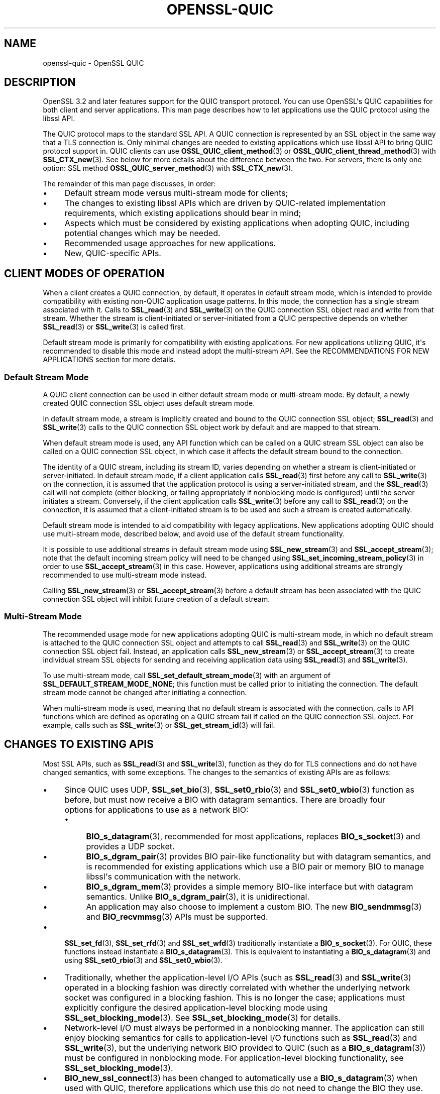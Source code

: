.\"	$NetBSD: openssl-quic.7,v 1.1 2025/07/17 14:26:07 christos Exp $
.\"
.\" -*- mode: troff; coding: utf-8 -*-
.\" Automatically generated by Pod::Man v6.0.2 (Pod::Simple 3.45)
.\"
.\" Standard preamble:
.\" ========================================================================
.de Sp \" Vertical space (when we can't use .PP)
.if t .sp .5v
.if n .sp
..
.de Vb \" Begin verbatim text
.ft CW
.nf
.ne \\$1
..
.de Ve \" End verbatim text
.ft R
.fi
..
.\" \*(C` and \*(C' are quotes in nroff, nothing in troff, for use with C<>.
.ie n \{\
.    ds C` ""
.    ds C' ""
'br\}
.el\{\
.    ds C`
.    ds C'
'br\}
.\"
.\" Escape single quotes in literal strings from groff's Unicode transform.
.ie \n(.g .ds Aq \(aq
.el       .ds Aq '
.\"
.\" If the F register is >0, we'll generate index entries on stderr for
.\" titles (.TH), headers (.SH), subsections (.SS), items (.Ip), and index
.\" entries marked with X<> in POD.  Of course, you'll have to process the
.\" output yourself in some meaningful fashion.
.\"
.\" Avoid warning from groff about undefined register 'F'.
.de IX
..
.nr rF 0
.if \n(.g .if rF .nr rF 1
.if (\n(rF:(\n(.g==0)) \{\
.    if \nF \{\
.        de IX
.        tm Index:\\$1\t\\n%\t"\\$2"
..
.        if !\nF==2 \{\
.            nr % 0
.            nr F 2
.        \}
.    \}
.\}
.rr rF
.\"
.\" Required to disable full justification in groff 1.23.0.
.if n .ds AD l
.\" ========================================================================
.\"
.IX Title "OPENSSL-QUIC 7"
.TH OPENSSL-QUIC 7 2025-07-01 3.5.1 OpenSSL
.\" For nroff, turn off justification.  Always turn off hyphenation; it makes
.\" way too many mistakes in technical documents.
.if n .ad l
.nh
.SH NAME
openssl\-quic \- OpenSSL QUIC
.SH DESCRIPTION
.IX Header "DESCRIPTION"
OpenSSL 3.2 and later features support for the QUIC transport protocol.
You can use OpenSSL\*(Aqs QUIC capabilities for both client and server applications.
This man page describes how to let applications use the QUIC protocol using the
libssl API.
.PP
The QUIC protocol maps to the standard SSL API. A QUIC connection is represented
by an SSL object in the same way that a TLS connection is. Only minimal changes
are needed to existing applications which use libssl API to bring QUIC protocol
support in. QUIC clients can use \fBOSSL_QUIC_client_method\fR\|(3) or
\&\fBOSSL_QUIC_client_thread_method\fR\|(3) with \fBSSL_CTX_new\fR\|(3). See below for more
details about the difference between the two. For servers, there is only one
option: SSL method \fBOSSL_QUIC_server_method\fR\|(3) with \fBSSL_CTX_new\fR\|(3).
.PP
The remainder of this man page discusses, in order:
.IP \(bu 4
Default stream mode versus multi\-stream mode for clients;
.IP \(bu 4
The changes to existing libssl APIs which are driven by QUIC\-related
implementation requirements, which existing applications should bear in mind;
.IP \(bu 4
Aspects which must be considered by existing applications when adopting QUIC,
including potential changes which may be needed.
.IP \(bu 4
Recommended usage approaches for new applications.
.IP \(bu 4
New, QUIC\-specific APIs.
.SH "CLIENT MODES OF OPERATION"
.IX Header "CLIENT MODES OF OPERATION"
When a client creates a QUIC connection, by default, it operates in default
stream mode, which is intended to provide compatibility with existing non\-QUIC
application usage patterns. In this mode, the connection has a single stream
associated with it. Calls to \fBSSL_read\fR\|(3) and \fBSSL_write\fR\|(3) on the QUIC
connection SSL object read and write from that stream. Whether the stream is
client\-initiated or server\-initiated from a QUIC perspective depends on whether
\&\fBSSL_read\fR\|(3) or \fBSSL_write\fR\|(3) is called first.
.PP
Default stream mode is primarily for compatibility with existing applications.
For new applications utilizing QUIC, it\*(Aqs recommended to disable this mode and
instead adopt the multi\-stream API. See the RECOMMENDATIONS FOR NEW APPLICATIONS
section for more details.
.SS "Default Stream Mode"
.IX Subsection "Default Stream Mode"
A QUIC client connection can be used in either default stream mode or
multi\-stream mode. By default, a newly created QUIC connection SSL object uses
default stream mode.
.PP
In default stream mode, a stream is implicitly created and bound to the QUIC
connection SSL object; \fBSSL_read\fR\|(3) and \fBSSL_write\fR\|(3) calls to the QUIC
connection SSL object work by default and are mapped to that stream.
.PP
When default stream mode is used, any API function which can be called on a QUIC
stream SSL object can also be called on a QUIC connection SSL object, in which
case it affects the default stream bound to the connection.
.PP
The identity of a QUIC stream, including its stream ID, varies depending on
whether a stream is client\-initiated or server\-initiated. In default stream
mode, if a client application calls \fBSSL_read\fR\|(3) first before any call to
\&\fBSSL_write\fR\|(3) on the connection, it is assumed that the application protocol
is using a server\-initiated stream, and the \fBSSL_read\fR\|(3) call will not
complete (either blocking, or failing appropriately if nonblocking mode is
configured) until the server initiates a stream. Conversely, if the client
application calls \fBSSL_write\fR\|(3) before any call to \fBSSL_read\fR\|(3) on the
connection, it is assumed that a client\-initiated stream is to be used
and such a stream is created automatically.
.PP
Default stream mode is intended to aid compatibility with legacy applications.
New applications adopting QUIC should use multi\-stream mode, described below,
and avoid use of the default stream functionality.
.PP
It is possible to use additional streams in default stream mode using
\&\fBSSL_new_stream\fR\|(3) and \fBSSL_accept_stream\fR\|(3); note that the default incoming
stream policy will need to be changed using \fBSSL_set_incoming_stream_policy\fR\|(3)
in order to use \fBSSL_accept_stream\fR\|(3) in this case. However, applications
using additional streams are strongly recommended to use multi\-stream mode
instead.
.PP
Calling \fBSSL_new_stream\fR\|(3) or \fBSSL_accept_stream\fR\|(3) before a default stream
has been associated with the QUIC connection SSL object will inhibit future
creation of a default stream.
.SS "Multi\-Stream Mode"
.IX Subsection "Multi-Stream Mode"
The recommended usage mode for new applications adopting QUIC is multi\-stream
mode, in which no default stream is attached to the QUIC connection SSL object
and attempts to call \fBSSL_read\fR\|(3) and \fBSSL_write\fR\|(3) on the QUIC connection
SSL object fail. Instead, an application calls \fBSSL_new_stream\fR\|(3) or
\&\fBSSL_accept_stream\fR\|(3) to create individual stream SSL objects for sending and
receiving application data using \fBSSL_read\fR\|(3) and \fBSSL_write\fR\|(3).
.PP
To use multi\-stream mode, call \fBSSL_set_default_stream_mode\fR\|(3) with an
argument of \fBSSL_DEFAULT_STREAM_MODE_NONE\fR; this function must be called prior
to initiating the connection. The default stream mode cannot be changed after
initiating a connection.
.PP
When multi\-stream mode is used, meaning that no default stream is associated
with the connection, calls to API functions which are defined as operating on a
QUIC stream fail if called on the QUIC connection SSL object. For example, calls
such as \fBSSL_write\fR\|(3) or \fBSSL_get_stream_id\fR\|(3) will fail.
.SH "CHANGES TO EXISTING APIS"
.IX Header "CHANGES TO EXISTING APIS"
Most SSL APIs, such as \fBSSL_read\fR\|(3) and \fBSSL_write\fR\|(3), function as they do
for TLS connections and do not have changed semantics, with some exceptions. The
changes to the semantics of existing APIs are as follows:
.IP \(bu 4
Since QUIC uses UDP, \fBSSL_set_bio\fR\|(3), \fBSSL_set0_rbio\fR\|(3) and
\&\fBSSL_set0_wbio\fR\|(3) function as before, but must now receive a BIO with datagram
semantics. There are broadly four options for applications to use as a network
BIO:
.RS 4
.IP \(bu 4
\&\fBBIO_s_datagram\fR\|(3), recommended for most applications, replaces
\&\fBBIO_s_socket\fR\|(3) and provides a UDP socket.
.IP \(bu 4
\&\fBBIO_s_dgram_pair\fR\|(3) provides BIO pair\-like functionality but with datagram
semantics, and is recommended for existing applications which use a BIO pair or
memory BIO to manage libssl\*(Aqs communication with the network.
.IP \(bu 4
\&\fBBIO_s_dgram_mem\fR\|(3) provides a simple memory BIO\-like interface but with
datagram semantics. Unlike \fBBIO_s_dgram_pair\fR\|(3), it is unidirectional.
.IP \(bu 4
An application may also choose to implement a custom BIO. The new
\&\fBBIO_sendmmsg\fR\|(3) and \fBBIO_recvmmsg\fR\|(3) APIs must be supported.
.RE
.RS 4
.RE
.IP \(bu 4
\&\fBSSL_set_fd\fR\|(3), \fBSSL_set_rfd\fR\|(3) and \fBSSL_set_wfd\fR\|(3) traditionally
instantiate a \fBBIO_s_socket\fR\|(3). For QUIC, these functions instead instantiate
a \fBBIO_s_datagram\fR\|(3). This is equivalent to instantiating a
\&\fBBIO_s_datagram\fR\|(3) and using \fBSSL_set0_rbio\fR\|(3) and \fBSSL_set0_wbio\fR\|(3).
.IP \(bu 4
Traditionally, whether the application\-level I/O APIs (such as \fBSSL_read\fR\|(3)
and \fBSSL_write\fR\|(3) operated in a blocking fashion was directly correlated with
whether the underlying network socket was configured in a blocking fashion. This
is no longer the case; applications must explicitly configure the desired
application\-level blocking mode using \fBSSL_set_blocking_mode\fR\|(3). See
\&\fBSSL_set_blocking_mode\fR\|(3) for details.
.IP \(bu 4
Network\-level I/O must always be performed in a nonblocking manner. The
application can still enjoy blocking semantics for calls to application\-level
I/O functions such as \fBSSL_read\fR\|(3) and \fBSSL_write\fR\|(3), but the underlying
network BIO provided to QUIC (such as a \fBBIO_s_datagram\fR\|(3)) must be configured
in nonblocking mode. For application\-level blocking functionality, see
\&\fBSSL_set_blocking_mode\fR\|(3).
.IP \(bu 4
\&\fBBIO_new_ssl_connect\fR\|(3) has been changed to automatically use a
\&\fBBIO_s_datagram\fR\|(3) when used with QUIC, therefore applications which use this
do not need to change the BIO they use.
.IP \(bu 4
\&\fBBIO_new_buffer_ssl_connect\fR\|(3) cannot be used with QUIC and applications must
change to use \fBBIO_new_ssl_connect\fR\|(3) instead.
.IP \(bu 4
\&\fBSSL_shutdown\fR\|(3) has significant changes in relation to how QUIC connections
must be shut down. In particular, applications should be advised that the full
RFC\-conformant QUIC shutdown process may take an extended amount of time. This
may not be suitable for short\-lived processes which should exit immediately
after their usage of a QUIC connection is completed. A rapid shutdown mode
is available for such applications. For details, see \fBSSL_shutdown\fR\|(3).
.IP \(bu 4
\&\fBSSL_want\fR\|(3), \fBSSL_want_read\fR\|(3) and \fBSSL_want_write\fR\|(3) no longer reflect
the I/O state of the network BIO passed to the QUIC SSL object, but instead
reflect the flow control state of the QUIC stream associated with the SSL
object.
.Sp
When used in nonblocking mode, \fBSSL_ERROR_WANT_READ\fR indicates that the
receive part of a QUIC stream does not currently have any more data available to
be read, and \fBSSL_ERROR_WANT_WRITE\fR indicates that the stream\*(Aqs internal buffer
is full.
.Sp
To determine if the QUIC implementation currently wishes to be informed of
incoming network datagrams, use the new function \fBSSL_net_read_desired\fR\|(3);
likewise, to determine if the QUIC implementation currently wishes to be
informed when it is possible to transmit network datagrams, use the new function
\&\fBSSL_net_write_desired\fR\|(3). Only applications which wish to manage their own event
loops need to use these functions; see \fBAPPLICATION\-DRIVEN EVENT LOOPS\fR for
further discussion.
.IP \(bu 4
The use of ALPN is mandatory when using QUIC. Attempts to connect without
configuring ALPN will fail. For information on how to configure ALPN, see
\&\fBSSL_set_alpn_protos\fR\|(3).
.IP \(bu 4
Whether QUIC operates in a client or server mode is determined by the
\&\fBSSL_METHOD\fR used, rather than by calls to \fBSSL_set_connect_state\fR\|(3) or
\&\fBSSL_set_accept_state\fR\|(3). It is not necessary to call either of
\&\fBSSL_set_connect_state\fR\|(3) or \fBSSL_set_accept_state\fR\|(3) before connecting, but
if either of these are called, the function called must be congruent with the
\&\fBSSL_METHOD\fR being used.
.IP \(bu 4
The \fBSSL_set_min_proto_version\fR\|(3) and \fBSSL_set_max_proto_version\fR\|(3) APIs are
not used and the values passed to them are ignored, as OpenSSL QUIC currently
always uses TLS 1.3.
.IP \(bu 4
The following libssl functionality is not available when used with QUIC.
.RS 4
.IP \(bu 4
Async functionality
.IP \(bu 4
\&\fBSSL_MODE_AUTO_RETRY\fR
.IP \(bu 4
Record Padding and Fragmentation (\fBSSL_set_block_padding\fR\|(3), etc.)
.IP \(bu 4
\&\fBSSL_stateless\fR\|(3) support
.IP \(bu 4
SRTP functionality
.IP \(bu 4
TLSv1.3 Early Data
.IP \(bu 4
TLS Next Protocol Negotiation cannot be used and is superseded by ALPN, which
must be used instead. The use of ALPN is mandatory with QUIC.
.IP \(bu 4
Post\-Handshake Client Authentication is not available as QUIC prohibits its use.
.IP \(bu 4
QUIC requires the use of TLSv1.3 or later, therefore functionality only relevant
to older TLS versions is not available.
.IP \(bu 4
Some cipher suites which are generally available for TLSv1.3 are not available
for QUIC, such as \fBTLS_AES_128_CCM_8_SHA256\fR. Your application may need to
adjust the list of acceptable cipher suites it passes to libssl.
.IP \(bu 4
CCM mode is not currently supported.
.RE
.RS 4
.Sp
The following libssl functionality is also not available when used with QUIC,
but calls to the relevant functions are treated as no\-ops:
.IP \(bu 4
Readahead (\fBSSL_set_read_ahead\fR\|(3), etc.)
.RE
.RS 4
.RE
.SH "CONSIDERATIONS FOR EXISTING APPLICATIONS"
.IX Header "CONSIDERATIONS FOR EXISTING APPLICATIONS"
Existing applications seeking to adopt QUIC should apply the following list to
determine what changes they will need to make:
.IP \(bu 4
A client application wishing to use QUIC must use \fBOSSL_QUIC_client_method\fR\|(3)
or \fBOSSL_QUIC_client_thread_method\fR\|(3) as its SSL method. For more information
on the differences between these two methods, see
\&\fBTHREAD ASSISTED MODE\fR.
.IP \(bu 4
A server application wishing to use QUIC must use \fBOSSL_QUIC_server_method\fR\|(3).
The server can then accept new connections with \fBSSL_accept_connection\fR\|(3).
.IP \(bu 4
Determine how to provide QUIC with network access. Determine which of the below
apply for your application:
.RS 4
.IP \(bu 4
Your application uses \fBBIO_s_socket\fR\|(3) to construct a BIO which is passed to
the SSL object to provide it with network access.
.Sp
Changes needed: Change your application to use \fBBIO_s_datagram\fR\|(3) instead when
using QUIC. The socket must be configured in nonblocking mode. You may or may
not need to use \fBSSL_set1_initial_peer_addr\fR\|(3) to set the initial peer
address; see the \fBQUIC\-SPECIFIC APIS\fR section for details.
.IP \(bu 4
Your application uses \fBBIO_new_ssl_connect\fR\|(3) to
construct a BIO which is passed to the SSL object to provide it with network
access.
.Sp
Changes needed: No changes needed. Use of QUIC is detected automatically and a
datagram socket is created instead of a normal TCP socket.
.IP \(bu 4
Your application uses any other I/O strategy in this list but combines it with a
\&\fBBIO_f_buffer\fR\|(3), for example using \fBBIO_push\fR\|(3).
.Sp
Changes needed: Disable the usage of \fBBIO_f_buffer\fR\|(3) when using QUIC. Usage
of such a buffer is incompatible with QUIC as QUIC requires datagram semantics
in its interaction with the network.
.IP \(bu 4
Your application uses a BIO pair to cause the SSL object to read and write
network traffic to a memory buffer. Your application manages the transmission
and reception of buffered data itself in a way unknown to libssl.
.Sp
Changes needed: Switch from using a conventional BIO pair to using
\&\fBBIO_s_dgram_pair\fR\|(3) instead, which has the necessary datagram semantics. You
will need to modify your application to transmit and receive using a UDP socket
and to use datagram semantics when interacting with the \fBBIO_s_dgram_pair\fR\|(3)
instance.
.IP \(bu 4
Your application uses a custom BIO method to provide the SSL object with network
access.
.Sp
Changes needed: The custom BIO must be re\-architected to have datagram
semantics. \fBBIO_sendmmsg\fR\|(3) and \fBBIO_recvmmsg\fR\|(3) must be implemented. These
calls must operate in a nonblocking fashion. Optionally, implement the
\&\fBBIO_get_rpoll_descriptor\fR\|(3) and \fBBIO_get_wpoll_descriptor\fR\|(3) methods if
desired. Implementing these methods is required if blocking semantics at the SSL
API level are desired.
.RE
.RS 4
.RE
.IP \(bu 4
An application must explicitly configure whether it wishes to use the SSL APIs
in blocking mode or not. Traditionally, an SSL object has automatically operated
in blocking or nonblocking mode based on whether the underlying network BIO
operates in blocking or nonblocking mode. QUIC requires the use of a
nonblocking network BIO, therefore the blocking mode at the application level
can be explicitly configured by the application using the new
\&\fBSSL_set_blocking_mode\fR\|(3) API. The default mode is blocking. If an application
wishes to use the SSL object APIs at application level in a nonblocking manner,
it must add a call to \fBSSL_set_blocking_mode\fR\|(3) to disable blocking mode.
.IP \(bu 4
If your client application does not choose to use thread assisted mode, it must
ensure that it calls an I/O function on the SSL object (for example,
\&\fBSSL_read\fR\|(3) or \fBSSL_write\fR\|(3)), or the new function \fBSSL_handle_events\fR\|(3),
regularly. If the SSL object is used in blocking mode, an ongoing blocking call
to an I/O function satisfies this requirement. This is required to ensure that
timer events required by QUIC are handled in a timely fashion.
.Sp
Most applications will service the SSL object by calling \fBSSL_read\fR\|(3) or
\&\fBSSL_write\fR\|(3) regularly. If an application does not do this, it should ensure
that \fBSSL_handle_events\fR\|(3) is called regularly.
.Sp
\&\fBSSL_get_event_timeout\fR\|(3) can be used to determine when
\&\fBSSL_handle_events\fR\|(3) must next be called.
.Sp
If the SSL object is being used with an underlying network BIO which is pollable
(such as \fBBIO_s_datagram\fR\|(3)), the application can use
\&\fBSSL_get_rpoll_descriptor\fR\|(3), \fBSSL_get_wpoll_descriptor\fR\|(3) to obtain
resources which can be used to determine when \fBSSL_handle_events\fR\|(3) should be
called due to network I/O.
.Sp
Client applications which use thread assisted mode do not need to be concerned
with this requirement, as the QUIC implementation ensures timeout events
are handled in a timely manner. See \fBTHREAD ASSISTED MODE\fR for details.
.IP \(bu 4
Ensure that your usage of \fBSSL_want\fR\|(3), \fBSSL_want_read\fR\|(3) and
\&\fBSSL_want_write\fR\|(3) reflects the API changes described in \fBCHANGES TO EXISTING
APIS\fR. In particular, you should use these APIs to determine the ability of a
QUIC stream to receive or provide application data, not to to determine if
network I/O is required.
.IP \(bu 4
Evaluate your application\*(Aqs use of \fBSSL_shutdown\fR\|(3) in light of the changes
discussed in \fBCHANGES TO EXISTING APIS\fR. Depending on whether your application
wishes to prioritise RFC conformance or rapid shutdown, consider using the new
\&\fBSSL_shutdown_ex\fR\|(3) API instead. See \fBQUIC\-SPECIFIC APIS\fR for details.
.SH "RECOMMENDED USAGE IN NEW APPLICATIONS"
.IX Header "RECOMMENDED USAGE IN NEW APPLICATIONS"
The recommended usage in new applications varies depending on three independent
design decisions:
.IP \(bu 4
Whether the application will use blocking or nonblocking I/O at the application
level (configured using \fBSSL_set_blocking_mode\fR\|(3)).
.Sp
If the application does nonblocking I/O at the application level it can choose
to manage its own polling and event loop; see \fBAPPLICATION\-DRIVEN EVENT LOOPS\fR.
.IP \(bu 4
Whether the application intends to give the QUIC implementation direct access to
a network socket (e.g. via \fBBIO_s_datagram\fR\|(3)) or whether it intends to buffer
transmitted and received datagrams via a \fBBIO_s_dgram_pair\fR\|(3) or custom BIO.
.Sp
The former is preferred where possible as it reduces latency to the network,
which enables QUIC to achieve higher performance and more accurate connection
round trip time (RTT) estimation.
.IP \(bu 4
Whether thread assisted mode will be used (see \fBTHREAD ASSISTED MODE\fR).
.PP
Simple demos for QUIC usage under these various scenarios can be found at
<https://github.com/openssl/openssl/tree/master/doc/designs/ddd>.
.PP
Applications which wish to implement QUIC\-specific protocols should be aware of
the APIs listed under \fBQUIC\-SPECIFIC APIS\fR which provide access to
QUIC\-specific functionality. For example, \fBSSL_stream_conclude\fR\|(3) can be used
to indicate the end of the sending part of a stream, and \fBSSL_shutdown_ex\fR\|(3)
can be used to provide a QUIC application error code when closing a connection.
.PP
Regardless of the design decisions chosen above, it is recommended that new
applications avoid use of the default stream mode and use the multi\-stream API
by calling \fBSSL_set_default_stream_mode\fR\|(3); see the MODES OF OPERATION section
for details.
.SH "QUIC\-SPECIFIC APIS"
.IX Header "QUIC-SPECIFIC APIS"
This section details new APIs which are directly or indirectly related to QUIC.
For details on the operation of each API, see the referenced man pages.
.PP
The following SSL APIs are new but relevant to both QUIC and DTLS:
.IP \fBSSL_get_event_timeout\fR\|(3) 4
.IX Item "SSL_get_event_timeout"
Determines when the QUIC implementation should next be woken up via a call to
\&\fBSSL_handle_events\fR\|(3) (or another I/O function such as \fBSSL_read\fR\|(3) or
\&\fBSSL_write\fR\|(3)), if ever.
.Sp
This can also be used with DTLS and supersedes \fBDTLSv1_get_timeout\fR\|(3) for new
usage.
.IP \fBSSL_handle_events\fR\|(3) 4
.IX Item "SSL_handle_events"
This is a non\-specific I/O operation which makes a best effort attempt to
perform any pending I/O or timeout processing. It can be used to advance the
QUIC state machine by processing incoming network traffic, generating outgoing
network traffic and handling any expired timeout events. Most other I/O
functions on an SSL object, such as \fBSSL_read\fR\|(3) and \fBSSL_write\fR\|(3),
implicitly perform event handling on the SSL object, so calling this function is
only needed if no other I/O function is to be called.
.Sp
This can also be used with DTLS and supersedes \fBDTLSv1_handle_timeout\fR\|(3) for
new usage.
.PP
The following SSL APIs are specific to QUIC:
.IP \fBSSL_new_listener\fR\|(3) 4
.IX Item "SSL_new_listener"
Creates a listener SSL object, which differs from an ordinary SSL object in that
it is used to provide an abstraction for the acceptance of network connections
in a protocol\-agnostic manner.
.Sp
Currently, listener SSL objects are only supported for QUIC server usage or
client\-only usage. The listener interface may expand to support additional
protocols in the future.
.IP \fBSSL_new_listener_from\fR\|(3) 4
.IX Item "SSL_new_listener_from"
Creates a listener SSL object which is subordinate to a QUIC domain SSL object
\&\fIssl\fR. See \fBSSL_new_domain\fR\|(3) and \fBopenssl\-quic\-concurrency\fR\|(7) for details
on QUIC domain SSL objects.
.IP \fBSSL_is_listener\fR\|(3) 4
.IX Item "SSL_is_listener"
Returns 1 if and only if an SSL object is a listener SSL object.
.IP \fBSSL_get0_listener\fR\|(3) 4
.IX Item "SSL_get0_listener"
Returns an SSL object pointer (potentially to the same object on which it is
called) or NULL.
.IP \fBSSL_listen\fR\|(3) 4
.IX Item "SSL_listen"
Begin listening after a listener has been created. It is ordinarily not needed
to call this because it will be called automatically on the first call to
\&\fBSSL_accept_connection\fR\|(3).
.IP \fBSSL_accept_connection\fR\|(3) 4
.IX Item "SSL_accept_connection"
Accepts a new incoming connection for a listner SSL object. A new SSL object
representing the accepted connection is created and returned on success. If no
incoming connection is available and the listener SSL object is configured in
nonblocking mode, NULL is returned.
.IP \fBSSL_get_accept_connection_queue_len\fR\|(3) 4
.IX Item "SSL_get_accept_connection_queue_len"
Returns an informational value listing the number of connections waiting to be
popped from the queue via calls to \fBSSL_accept_connection()\fR.
.IP \fBSSL_new_from_listener\fR\|(3) 4
.IX Item "SSL_new_from_listener"
Creates a client connection under a given listener SSL object. For QUIC, it is
also possible to use \fBSSL_new_from_listener()\fR in conjunction with a listener
which does accept incoming connections (i.e., which was not created using
\&\fBSSL_LISTENER_FLAG_NO_ACCEPT\fR), leading to a UDP network endpoint which has
both incoming and outgoing connections.
.IP \fBSSL_new_domain\fR\|(3) 4
.IX Item "SSL_new_domain"
Creates a new QUIC event domain, represented as an SSL object. This is known as
a QUIC domain SSL object. The concept of a QUIC event domain is discussed in
detail in \fBopenssl\-quic\-concurrency\fR\|(7).
.IP \fBSSL_is_domain\fR\|(3) 4
.IX Item "SSL_is_domain"
Returns 1 if an SSL object is a QUIC domain SSL object.
.IP \fBSSL_get0_domain\fR\|(3) 4
.IX Item "SSL_get0_domain"
\&\fBSSL_get0_domain()\fR obtains a pointer to the QUIC domain SSL object in an SSL
object hierarchy (if any).
.IP "\fBSSL_set_blocking_mode\fR\|(3), \fBSSL_get_blocking_mode\fR\|(3)" 4
.IX Item "SSL_set_blocking_mode, SSL_get_blocking_mode"
Configures whether blocking semantics are used at the application level. This
determines whether calls to functions such as \fBSSL_read\fR\|(3) and \fBSSL_write\fR\|(3)
will block.
.IP "\fBSSL_get_rpoll_descriptor\fR\|(3), \fBSSL_get_wpoll_descriptor\fR\|(3)" 4
.IX Item "SSL_get_rpoll_descriptor, SSL_get_wpoll_descriptor"
These functions facilitate operation in nonblocking mode.
.Sp
When an SSL object is being used with an underlying network read BIO which
supports polling, \fBSSL_get_rpoll_descriptor\fR\|(3) outputs an OS resource which
can be used to synchronise on network readability events which should result in
a call to \fBSSL_handle_events\fR\|(3). \fBSSL_get_wpoll_descriptor\fR\|(3) works in an
analogous fashion for the underlying network write BIO.
.Sp
The poll descriptors provided by these functions should be used only when
\&\fBSSL_net_read_desired\fR\|(3) and \fBSSL_net_write_desired\fR\|(3) return 1,
respectively.
.IP "\fBSSL_net_read_desired\fR\|(3), \fBSSL_net_write_desired\fR\|(3)" 4
.IX Item "SSL_net_read_desired, SSL_net_write_desired"
These functions facilitate operation in nonblocking mode and are used in
conjunction with \fBSSL_get_rpoll_descriptor\fR\|(3) and
\&\fBSSL_get_wpoll_descriptor\fR\|(3) respectively. They determine whether the
respective poll descriptor is currently relevant for the purposes of polling.
.IP \fBSSL_set1_initial_peer_addr\fR\|(3) 4
.IX Item "SSL_set1_initial_peer_addr"
This function can be used to set the initial peer address for an outgoing QUIC
connection. This function must be used in the general case when creating an
outgoing QUIC connection; however, the correct initial peer address can be
autodetected in some cases. See \fBSSL_set1_initial_peer_addr\fR\|(3) for details.
.IP \fBSSL_shutdown_ex\fR\|(3) 4
.IX Item "SSL_shutdown_ex"
This augments \fBSSL_shutdown\fR\|(3) by allowing an application error code to be
specified. It also allows an application to decide how quickly it wants a
shutdown to be performed, potentially by trading off strict RFC compliance.
.IP \fBSSL_stream_conclude\fR\|(3) 4
.IX Item "SSL_stream_conclude"
This allows an application to indicate the normal end of the sending part of a
QUIC stream. This corresponds to the FIN flag in the QUIC RFC. The receiving
part of a stream remains usable.
.IP \fBSSL_stream_reset\fR\|(3) 4
.IX Item "SSL_stream_reset"
This allows an application to indicate the non\-normal termination of the sending
part of a stream. This corresponds to the RESET_STREAM frame in the QUIC RFC.
.IP "\fBSSL_get_stream_write_state\fR\|(3) and \fBSSL_get_stream_read_state\fR\|(3)" 4
.IX Item "SSL_get_stream_write_state and SSL_get_stream_read_state"
This allows an application to determine the current stream states for the
sending and receiving parts of a stream respectively.
.IP "\fBSSL_get_stream_write_error_code\fR\|(3) and \fBSSL_get_stream_read_error_code\fR\|(3)" 4
.IX Item "SSL_get_stream_write_error_code and SSL_get_stream_read_error_code"
This allows an application to determine the application error code which was
signalled by a peer which has performed a non\-normal stream termination of the
respective sending or receiving part of a stream, if any.
.IP \fBSSL_get_conn_close_info\fR\|(3) 4
.IX Item "SSL_get_conn_close_info"
This allows an application to determine the error code which was signalled when
the local or remote endpoint terminated the QUIC connection.
.IP \fBSSL_get0_connection\fR\|(3) 4
.IX Item "SSL_get0_connection"
Gets the QUIC connection SSL object from a QUIC stream SSL object.
.IP \fBSSL_is_connection\fR\|(3) 4
.IX Item "SSL_is_connection"
Returns 1 if an SSL object is not a QUIC stream SSL object.
.IP \fBSSL_get_stream_type\fR\|(3) 4
.IX Item "SSL_get_stream_type"
Provides information on the kind of QUIC stream which is attached
to the SSL object.
.IP \fBSSL_get_stream_id\fR\|(3) 4
.IX Item "SSL_get_stream_id"
Returns the QUIC stream ID which the QUIC protocol has associated with a QUIC
stream.
.IP \fBSSL_new_stream\fR\|(3) 4
.IX Item "SSL_new_stream"
Creates a new QUIC stream SSL object representing a new, locally\-initiated QUIC
stream.
.IP \fBSSL_accept_stream\fR\|(3) 4
.IX Item "SSL_accept_stream"
Potentially yields a new QUIC stream SSL object representing a new
remotely\-initiated QUIC stream, blocking until one is available if the
connection is configured to do so.
.IP \fBSSL_get_accept_stream_queue_len\fR\|(3) 4
.IX Item "SSL_get_accept_stream_queue_len"
Provides information on the number of pending remotely\-initiated streams.
.IP \fBSSL_set_incoming_stream_policy\fR\|(3) 4
.IX Item "SSL_set_incoming_stream_policy"
Configures how incoming, remotely\-initiated streams are handled. The incoming
stream policy can be used to automatically reject streams created by the peer,
or allow them to be handled using \fBSSL_accept_stream\fR\|(3).
.IP \fBSSL_set_default_stream_mode\fR\|(3) 4
.IX Item "SSL_set_default_stream_mode"
Used to configure or disable default stream mode; see the MODES OF OPERATION
section for details.
.PP
The following BIO APIs are not specific to QUIC but have been added to
facilitate QUIC\-specific requirements and are closely associated with its use:
.IP \fBBIO_s_dgram_pair\fR\|(3) 4
.IX Item "BIO_s_dgram_pair"
This is a new BIO method which is similar to a conventional BIO pair but
provides datagram semantics.
.IP "\fBBIO_get_rpoll_descriptor\fR\|(3), \fBBIO_get_wpoll_descriptor\fR\|(3)" 4
.IX Item "BIO_get_rpoll_descriptor, BIO_get_wpoll_descriptor"
This is a new BIO API which allows a BIO to expose a poll descriptor. This API
is used to implement the corresponding SSL APIs \fBSSL_get_rpoll_descriptor\fR\|(3)
and \fBSSL_get_wpoll_descriptor\fR\|(3).
.IP "\fBBIO_sendmmsg\fR\|(3), \fBBIO_recvmmsg\fR\|(3)" 4
.IX Item "BIO_sendmmsg, BIO_recvmmsg"
This is a new BIO API which can be implemented by BIOs which implement datagram
semantics. It is implemented by \fBBIO_s_datagram\fR\|(3) and \fBBIO_s_dgram_pair\fR\|(3).
It is used by the QUIC implementation to send and receive UDP datagrams.
.IP "\fBBIO_dgram_set_no_trunc\fR\|(3), \fBBIO_dgram_get_no_trunc\fR\|(3)" 4
.IX Item "BIO_dgram_set_no_trunc, BIO_dgram_get_no_trunc"
By default, \fBBIO_s_dgram_pair\fR\|(3) has semantics comparable to those of Berkeley
sockets being used with datagram semantics. This allows an alternative mode
to be enabled in which datagrams will not be silently truncated if they are
too large.
.IP "\fBBIO_dgram_set_caps\fR\|(3), \fBBIO_dgram_get_caps\fR\|(3)" 4
.IX Item "BIO_dgram_set_caps, BIO_dgram_get_caps"
These functions are used to allow the user of one end of a
\&\fBBIO_s_dgram_pair\fR\|(3) to indicate its capabilities to the other end of a
\&\fBBIO_s_dgram_pair\fR\|(3). In particular, this allows an application to inform the
QUIC implementation of whether it is prepared to handle local and/or peer
addresses in transmitted datagrams and to provide the applicable information in
received datagrams.
.IP "\fBBIO_dgram_get_local_addr_cap\fR\|(3), \fBBIO_dgram_set_local_addr_enable\fR\|(3), \fBBIO_dgram_get_local_addr_enable\fR\|(3)" 4
.IX Item "BIO_dgram_get_local_addr_cap, BIO_dgram_set_local_addr_enable, BIO_dgram_get_local_addr_enable"
Local addressing support refers to the ability of a BIO with datagram semantics
to allow a source address to be specified on transmission and to report the
destination address on reception. These functions can be used to determine if a
BIO can support local addressing and to enable local addressing support if it
can.
.IP \fBBIO_err_is_non_fatal\fR\|(3) 4
.IX Item "BIO_err_is_non_fatal"
This is used to determine if an error while calling \fBBIO_sendmmsg\fR\|(3) or
\&\fBBIO_recvmmsg\fR\|(3) is ephemeral in nature, such as "would block" errors.
.SH "THREAD ASSISTED MODE"
.IX Header "THREAD ASSISTED MODE"
The optional thread assisted mode for clients can be used with
\&\fBOSSL_QUIC_client_thread_method\fR\|(3). In this mode, a background thread is
created automatically. The OpenSSL QUIC implementation then takes responsibility
for ensuring that timeout events are handled on a timely basis even if no SSL
I/O function such as \fBSSL_read\fR\|(3) or \fBSSL_write\fR\|(3) is called by the
application for a long time.
.PP
All necessary locking is handled automatically internally, but the thread safety
guarantees for the public SSL API are unchanged. Therefore, an application must
still do its own locking if it wishes to make concurrent use of the public SSL
APIs.
.PP
Because this method relies on threads, it is not available on platforms where
threading support is not available or not supported by OpenSSL. However, it
does provide the simplest mode of usage for an application.
.PP
The implementation may or may not use a common thread or thread pool to service
multiple SSL objects in the same \fBSSL_CTX\fR.
.SH "APPLICATION\-DRIVEN EVENT LOOPS"
.IX Header "APPLICATION-DRIVEN EVENT LOOPS"
OpenSSL\*(Aqs QUIC implementation is designed to facilitate applications which wish
to use the SSL APIs in a blocking fashion, but is also designed to facilitate
applications which wish to use the SSL APIs in a nonblocking fashion and manage
their own event loops and polling directly. This is useful when it is desirable
to host OpenSSL\*(Aqs QUIC implementation on top of an application\*(Aqs existing
nonblocking I/O infrastructure.
.PP
This is supported via the concept of poll descriptors; see
\&\fBBIO_get_rpoll_descriptor\fR\|(3) for details. Broadly, a \fBBIO_POLL_DESCRIPTOR\fR is
a structure which expresses some kind of OS resource which can be used to
synchronise on I/O events. The QUIC implementation provides a
\&\fBBIO_POLL_DESCRIPTOR\fR based on the poll descriptor provided by the underlying
network BIO. This is typically an OS socket handle, though custom BIOs could
choose to implement their own custom poll descriptor format.
.PP
Broadly, an application which wishes to manage its own event loop should
interact with the SSL object as follows:
.IP \(bu 4
It should provide read and write BIOs with nonblocking datagram semantics to
the SSL object using \fBSSL_set0_rbio\fR\|(3) and \fBSSL_set0_wbio\fR\|(3). This could be
a BIO abstracting a network socket such as \fBBIO_s_datagram\fR\|(3), or a BIO
abstracting some kind of memory buffer such as \fBBIO_s_dgram_pair\fR\|(3). Use of a
custom BIO is also possible.
.IP \(bu 4
It should configure the SSL object into nonblocking mode by calling
\&\fBSSL_set_blocking_mode\fR\|(3).
.IP \(bu 4
It should configure the SSL object as desired, set an initial peer as needed
using \fBSSL_set1_initial_peer_addr\fR\|(3), and trigger the connection process by
calling \fBSSL_connect\fR\|(3).
.IP \(bu 4
If the network read and write BIOs provided were pollable (for example,
a \fBBIO_s_datagram\fR\|(3), or a custom BIO which implements
\&\fBBIO_get_rpoll_descriptor\fR\|(3) and \fBBIO_get_wpoll_descriptor\fR\|(3)), it should
perform the following steps repeatedly:
.RS 4
.IP \(bu 4
The application should call \fBSSL_get_rpoll_descriptor\fR\|(3) and
\&\fBSSL_get_wpoll_descriptor\fR\|(3) to identify OS resources which can be used for
synchronisation.
.IP \(bu 4
It should call \fBSSL_net_read_desired\fR\|(3) and \fBSSL_net_write_desired\fR\|(3) to determine
whether the QUIC implementation is currently interested in readability and
writability events on the underlying network BIO which was provided, and call
\&\fBSSL_get_event_timeout\fR\|(3) to determine if any timeout event will become
applicable in the future.
.IP \(bu 4
It should wait until one of the following events occurs:
.RS 4
.IP \(bu 4
The poll descriptor returned by \fBSSL_get_rpoll_descriptor\fR\|(3) becomes readable
(if \fBSSL_net_read_desired\fR\|(3) returned 1);
.IP \(bu 4
The poll descriptor returned by \fBSSL_get_wpoll_descriptor\fR\|(3) becomes writable
(if \fBSSL_net_write_desired\fR\|(3) returned 1);
.IP \(bu 4
The timeout returned by \fBSSL_get_event_timeout\fR\|(3) (if any) expires.
.RE
.RS 4
.Sp
Once any of these events occurs, \fBSSL_handle_events\fR\|(3) should be called.
.RE
.RE
.RS 4
.RE
.IP \(bu 4
If the network read and write BIOs provided were not pollable (for example, in
the case of \fBBIO_s_dgram_pair\fR\|(3)), the application is responsible for managing
and synchronising network I/O. It should call \fBSSL_handle_events\fR\|(3) after it
writes data to a \fBBIO_s_dgram_pair\fR\|(3) or otherwise takes action so that the
QUIC implementation can read new datagrams via a call to \fBBIO_recvmmsg\fR\|(3) on
the underlying network BIO. The QUIC implementation may output datagrams via a
call to \fBBIO_sendmmsg\fR\|(3) and the application is responsible for ensuring these
are transmitted.
.Sp
The application must call \fBSSL_get_event_timeout\fR\|(3) after every call to
\&\fBSSL_handle_events\fR\|(3) (or another I/O function on the SSL object), and ensure
that a call to \fBSSL_handle_events\fR\|(3) is performed after the specified timeout
(if any).
.SH "SEE ALSO"
.IX Header "SEE ALSO"
\&\fBSSL_handle_events\fR\|(3), \fBSSL_get_event_timeout\fR\|(3),
\&\fBSSL_net_read_desired\fR\|(3), \fBSSL_net_write_desired\fR\|(3),
\&\fBSSL_get_rpoll_descriptor\fR\|(3), \fBSSL_get_wpoll_descriptor\fR\|(3),
\&\fBSSL_set_blocking_mode\fR\|(3), \fBSSL_shutdown_ex\fR\|(3),
\&\fBSSL_set1_initial_peer_addr\fR\|(3), \fBSSL_stream_conclude\fR\|(3),
\&\fBSSL_stream_reset\fR\|(3), \fBSSL_get_stream_read_state\fR\|(3),
\&\fBSSL_get_stream_read_error_code\fR\|(3), \fBSSL_get_conn_close_info\fR\|(3),
\&\fBSSL_get0_connection\fR\|(3), \fBSSL_get_stream_type\fR\|(3), \fBSSL_get_stream_id\fR\|(3),
\&\fBSSL_new_stream\fR\|(3), \fBSSL_accept_stream\fR\|(3),
\&\fBSSL_set_incoming_stream_policy\fR\|(3), \fBSSL_set_default_stream_mode\fR\|(3),
\&\fBSSL_new_listener\fR\|(3), \fBSSL_new_listener_from\fR\|(3), \fBSSL_is_listener\fR\|(3),
\&\fBSSL_get0_listener\fR\|(3), \fBSSL_listen\fR\|(3), \fBSSL_accept_connection\fR\|(3),
\&\fBSSL_get_accept_connection_queue_len\fR\|(3), \fBSSL_new_domain\fR\|(3),
\&\fBSSL_is_domain\fR\|(3), \fBSSL_get0_domain\fR\|(3)
.SH COPYRIGHT
.IX Header "COPYRIGHT"
Copyright 2022\-2025 The OpenSSL Project Authors. All Rights Reserved.
.PP
Licensed under the Apache License 2.0 (the "License").  You may not use
this file except in compliance with the License.  You can obtain a copy
in the file LICENSE in the source distribution or at
<https://www.openssl.org/source/license.html>.

